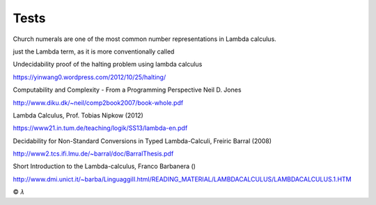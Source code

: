 
Tests
=====

Church numerals are one of the most common number representations in Lambda
calculus.

just the Lambda term, as it is more conventionally called

Undecidability proof of the halting problem using lambda calculus

https://yinwang0.wordpress.com/2012/10/25/halting/

Computability and Complexity - From a Programming Perspective
Neil D. Jones

http://www.diku.dk/~neil/comp2book2007/book-whole.pdf

Lambda Calculus, Prof. Tobias Nipkow (2012)

https://www21.in.tum.de/teaching/logik/SS13/lambda-en.pdf

Decidability for Non-Standard Conversions in Typed Lambda-Calculi, Freiric Barral (2008)

http://www2.tcs.ifi.lmu.de/~barral/doc/BarralThesis.pdf

Short Introduction to the Lambda-calculus, Franco Barbanera ()

http://www.dmi.unict.it/~barba/LinguaggiII.html/READING_MATERIAL/LAMBDACALCULUS/LAMBDACALCULUS.1.HTM

|copy| |lambda|

.. |copy| unicode:: 0xA9 .. copyright sign

.. |lambda| unicode:: U+1D706 .. mathematical lambda sign

